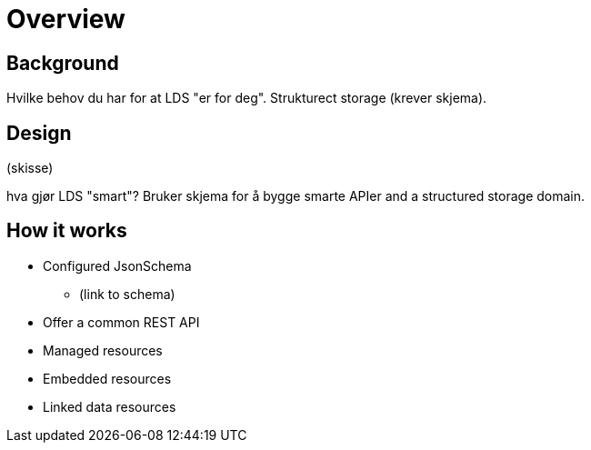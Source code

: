 :doctitle: Overview

ifdef::env-github[]
:tip-caption: :bulb:
:toc-placement: preamble
endif::[]

== Background

Hvilke behov du har for at LDS "er for deg". Strukturect storage (krever skjema).

== Design

(skisse)

hva gjør LDS "smart"? Bruker skjema for å bygge smarte APIer and a structured storage domain.

== How it works

* Configured JsonSchema
** (link to schema)
* Offer a common REST API
* Managed resources
* Embedded resources
* Linked data resources

